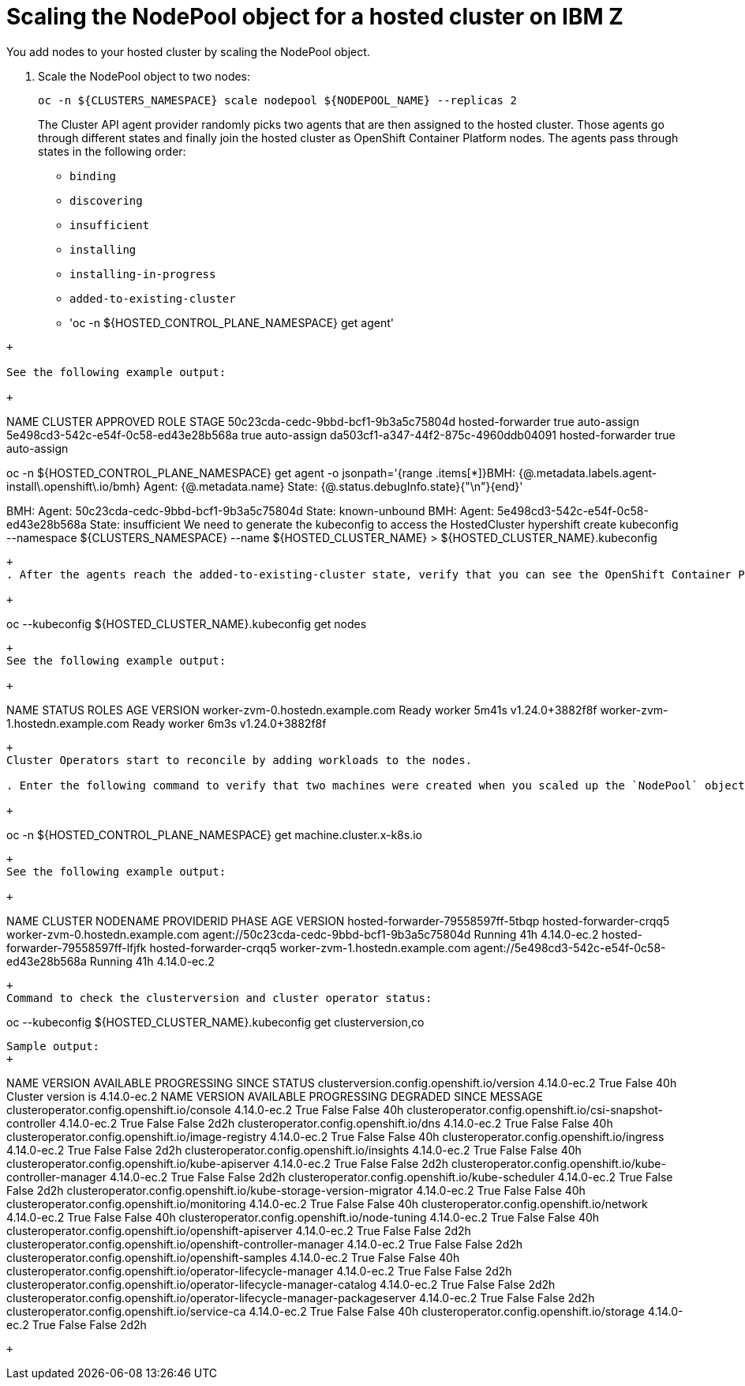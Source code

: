 [#scaling-the-nodepool-ibmz]
= Scaling the NodePool object for a hosted cluster on IBM Z

You add nodes to your hosted cluster by scaling the NodePool object.  

. Scale the NodePool object to two nodes:

+
----
oc -n ${CLUSTERS_NAMESPACE} scale nodepool ${NODEPOOL_NAME} --replicas 2
----

+
The Cluster API agent provider randomly picks two agents that are then assigned to the hosted cluster. Those agents go through different states and finally join the hosted cluster as OpenShift Container Platform nodes. The agents pass through states in the following order:

+ 
* `binding`
* `discovering`
* `insufficient`
* `installing`
* `installing-in-progress`
* `added-to-existing-cluster`
* 'oc -n ${HOSTED_CONTROL_PLANE_NAMESPACE} get agent'
----
+

See the following example output:

+
----
NAME                                   CLUSTER         APPROVED   ROLE          STAGE
50c23cda-cedc-9bbd-bcf1-9b3a5c75804d
   hosted-forwarder   true       auto-assign
5e498cd3-542c-e54f-0c58-ed43e28b568a
                   true       auto-assign
da503cf1-a347-44f2-875c-4960ddb04091   hosted-forwarder
   true       auto-assign

oc -n ${HOSTED_CONTROL_PLANE_NAMESPACE} get agent -o jsonpath='{range .items[*]}BMH: {@.metadata.labels.agent-install\.openshift\.io/bmh} Agent: {@.metadata.name} State: {@.status.debugInfo.state}{"\n"}{end}'

BMH: Agent: 50c23cda-cedc-9bbd-bcf1-9b3a5c75804d State: known-unbound
BMH: Agent: 5e498cd3-542c-e54f-0c58-ed43e28b568a State: insufficient
We need to generate the kubeconfig to access the HostedCluster
hypershift create kubeconfig --namespace ${CLUSTERS_NAMESPACE} --name ${HOSTED_CLUSTER_NAME} > ${HOSTED_CLUSTER_NAME}.kubeconfig


----

+
. After the agents reach the added-to-existing-cluster state, verify that you can see the OpenShift Container Platform nodes by entering the following command:

+
----
oc --kubeconfig ${HOSTED_CLUSTER_NAME}.kubeconfig get nodes
----

+
See the following example output:

+
----
NAME           STATUS   ROLES    AGE     VERSION
worker-zvm-0.hostedn.example.com
   Ready    worker   5m41s   v1.24.0+3882f8f
worker-zvm-1.hostedn.example.com
   Ready    worker   6m3s    v1.24.0+3882f8f

----

+
Cluster Operators start to reconcile by adding workloads to the nodes. 

. Enter the following command to verify that two machines were created when you scaled up the `NodePool` object:

+
----
oc -n ${HOSTED_CONTROL_PLANE_NAMESPACE} get machine.cluster.x-k8s.io
----

+
See the following example output:

+
----
NAME                                CLUSTER                  NODENAME                           PROVIDERID                                     PHASE     AGE   VERSION
hosted-forwarder-79558597ff-5tbqp   hosted-forwarder-crqq5   worker-zvm-0.hostedn.example.com   agent://50c23cda-cedc-9bbd-bcf1-9b3a5c75804d   Running   41h   4.14.0-ec.2
hosted-forwarder-79558597ff-lfjfk   hosted-forwarder-crqq5   worker-zvm-1.hostedn.example.com   agent://5e498cd3-542c-e54f-0c58-ed43e28b568a   Running   41h   4.14.0-ec.2

----

+
Command to check the clusterversion and cluster operator status:

----
oc --kubeconfig ${HOSTED_CLUSTER_NAME}.kubeconfig get clusterversion,co

----

Sample output:
+
----
NAME                                         VERSION       AVAILABLE   PROGRESSING   SINCE   STATUS
clusterversion.config.openshift.io/version   4.14.0-ec.2   True        False         40h     Cluster version is 4.14.0-ec.2
NAME                                                                           VERSION       AVAILABLE   PROGRESSING   DEGRADED   SINCE   MESSAGE
clusteroperator.config.openshift.io/console                                    4.14.0-ec.2   True        False         False      40h     
clusteroperator.config.openshift.io/csi-snapshot-controller                    4.14.0-ec.2   True        False         False      2d2h    
clusteroperator.config.openshift.io/dns                                        4.14.0-ec.2   True        False         False      40h     
clusteroperator.config.openshift.io/image-registry                             4.14.0-ec.2   True        False         False      40h     
clusteroperator.config.openshift.io/ingress                                    4.14.0-ec.2   True        False         False      2d2h    
clusteroperator.config.openshift.io/insights                                   4.14.0-ec.2   True        False         False      40h     
clusteroperator.config.openshift.io/kube-apiserver                             4.14.0-ec.2   True        False         False      2d2h    
clusteroperator.config.openshift.io/kube-controller-manager                    4.14.0-ec.2   True        False         False      2d2h    
clusteroperator.config.openshift.io/kube-scheduler                             4.14.0-ec.2   True        False         False      2d2h    
clusteroperator.config.openshift.io/kube-storage-version-migrator              4.14.0-ec.2   True        False         False      40h     
clusteroperator.config.openshift.io/monitoring                                 4.14.0-ec.2   True        False         False      40h     
clusteroperator.config.openshift.io/network                                    4.14.0-ec.2   True        False         False      40h     
clusteroperator.config.openshift.io/node-tuning                                4.14.0-ec.2   True        False         False      40h     
clusteroperator.config.openshift.io/openshift-apiserver                        4.14.0-ec.2   True        False         False      2d2h    
clusteroperator.config.openshift.io/openshift-controller-manager               4.14.0-ec.2   True        False         False      2d2h    
clusteroperator.config.openshift.io/openshift-samples                          4.14.0-ec.2   True        False         False      40h     
clusteroperator.config.openshift.io/operator-lifecycle-manager                 4.14.0-ec.2   True        False         False      2d2h    
clusteroperator.config.openshift.io/operator-lifecycle-manager-catalog         4.14.0-ec.2   True        False         False      2d2h    
clusteroperator.config.openshift.io/operator-lifecycle-manager-packageserver   4.14.0-ec.2   True        False         False      2d2h    
clusteroperator.config.openshift.io/service-ca                                 4.14.0-ec.2   True        False         False      40h     
clusteroperator.config.openshift.io/storage                                    4.14.0-ec.2   True        False         False      2d2h 
----
+